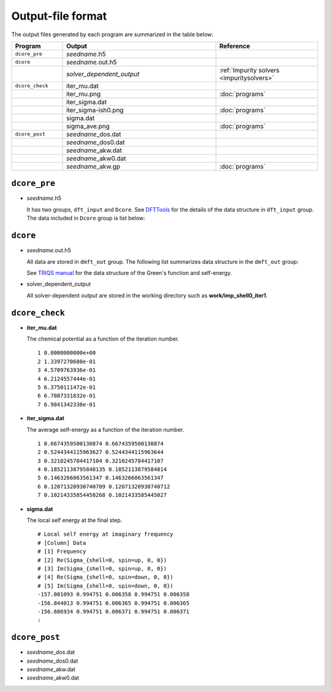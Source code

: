 Output-file format
==================

The output files generated by each program are summarized in the table below:

.. csv-table::
    :header: Program, Output, Reference
    :widths: 5, 15, 10

    ``dcore_pre``, "*seedname*.h5"
    ``dcore``, *seedname*.out.h5
    , *solver_dependent_output*, :ref:`Impurity solvers <impuritysolvers>`
    ``dcore_check``, iter\_mu.dat
    , iter\_mu.png, :doc:`programs`
    , iter\_sigma.dat
    , iter\_sigma-ish0.png, :doc:`programs`
    , sigma.dat
    , sigma\_ave.png, :doc:`programs`
    ``dcore_post``, *seedname*\_dos.dat
    , *seedname*\_dos0.dat
    , *seedname*\_akw.dat
    , *seedname*\_akw0.dat
    , *seedname*\_akw.gp, :doc:`programs`

``dcore_pre``
~~~~~~~~~~~~~

-   *seedname*.h5

    .. todo:: Update dcore_pre.txt

    It has two groups, ``dft_input`` and ``Dcore``.
    See `DFTTools <https://triqs.ipht.cnrs.fr/applications/dft_tools/reference/h5structure.html>`_ for the details of the data structure in ``dft_input`` group.
    The data included in ``Dcore`` group is list below:

    .. include:: dcore_pre.txt

``dcore``
~~~~~~~~~

-   *seedname*.out.h5

    .. todo:: Update dcore_out.txt

    All data are stored in ``dmft_out`` group.
    The following list summarizes data structure in the ``dmft_out`` group:

    .. include:: dcore_out.txt

    See
    `TRIQS manual <https://triqs.ipht.cnrs.fr/1.x/reference/gfs/py/full.html#hdf5>`_
    for the data structure of the Green's function and self-energy.

-   solver_dependent_output

    All solver-dependent output are stored in the working directory such as **work/imp_shell0_iter1**.

``dcore_check``
~~~~~~~~~~~~~~~

-   **iter_mu.dat**

    The chemical potential as a function of the iteration number.

    ::

        1 0.0000000000e+00
        2 1.3397270680e-01
        3 4.5709763936e-01
        4 6.2124557444e-01
        5 6.3750111472e-01
        6 6.7087331832e-01
        7 6.9841342338e-01

-   **iter_sigma.dat**

    The average self-energy as a function of the iteration number.

    ::

        1 0.6674359500130874 0.6674359500130874
        2 0.5244344115963627 0.5244344115963644
        3 0.3210245784417104 0.3210245784417107
        4 0.18521138795848135 0.1852113879584814
        5 0.1463266063561347 0.1463266063561347
        6 0.12071320930740709 0.12071320930740712
        7 0.10214335854450268 0.1021433585445027

-   **sigma.dat**

    The local self energy at the final step.

    ::

       # Local self energy at imaginary frequency
       # [Column] Data
       # [1] Frequency
       # [2] Re(Sigma_{shell=0, spin=up, 0, 0})
       # [3] Im(Sigma_{shell=0, spin=up, 0, 0})
       # [4] Re(Sigma_{shell=0, spin=down, 0, 0})
       # [5] Im(Sigma_{shell=0, spin=down, 0, 0})
       -157.001093 0.994751 0.006358 0.994751 0.006358
       -156.844013 0.994751 0.006365 0.994751 0.006365
       -156.686934 0.994751 0.006371 0.994751 0.006371
       :

``dcore_post``
~~~~~~~~~~~~~~

-   *seedname*\_dos.dat

    .. todo:: paste data

-   *seedname*\_dos0.dat

    .. todo:: paste data

-   *seedname*\_akw.dat

    .. todo:: paste data

-   *seedname*\_akw0.dat

    .. todo:: paste data

